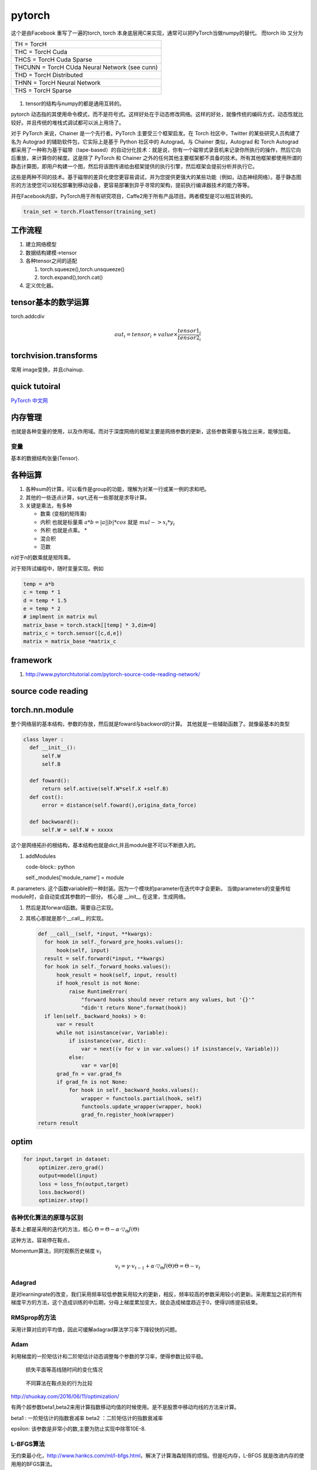 *******
pytorch
*******

这个是由Facebook 重写了一遍的torch, torch 本身底层用C来实现，通常可以把PyTorch当做numpy的替代。
而torch lib 又分为

.. list-table::

   * - TH = TorcH
   * - THC = TorcH Cuda
   * - THCS = TorcH Cuda Sparse
   * - THCUNN = TorcH CUda Neural Network (see cunn)
   * - THD = TorcH Distributed
   * - THNN = TorcH Neural Network
   * - THS = TorcH Sparse


.. figure:: pytorch/overall.png

#. tensor的结构与numpy的都是通用互转的。

pytorch 动态指的其使用命令模式，而不是符号式。这样好处在于动态修改网络。这样的好处，就像传统的编码方式，动态性就比较好。并且传统的堆栈式调试都可以派上用场了。

对于 PyTorch 来说，Chainer 是一个先行者。PyTorch 主要受三个框架启发。在 Torch 社区中，Twitter 的某些研究人员构建了名为 Autograd 的辅助软件包，它实际上是基于 Python 社区中的 Autograd。与 Chainer 类似，Autograd 和 Torch Autograd 都采用了一种称为基于磁带（tape-based）的自动分化技术：就是说，你有一个磁带式录音机来记录你所执行的操作，然后它向后重放，来计算你的梯度。这是除了 PyTorch 和 Chainer 之外的任何其他主要框架都不具备的技术。所有其他框架都使用所谓的静态计算图，即用户构建一个图，然后将该图传递给由框架提供的执行引擎，然后框架会提前分析并执行它。

这些是两种不同的技术。基于磁带的差异化使您更容易调试，并为您提供更强大的某些功能（例如，动态神经网络）。基于静态图形的方法使您可以轻松部署到移动设备，更容易部署到异乎寻常的架构，提前执行编译器技术的能力等等。 

并在Facebook内部，PyTorch用于所有研究项目，Caffe2用于所有产品项目。两者模型是可以相互转换的。

.. code-block:: python

   train_set = torch.FloatTensor(training_set)



工作流程
========

#. 建立网络模型
#. 数据结构建模->tensor
#. 各种tensor之间的适配

   #. torch.squeeze(),torch.unsqueeze()
   #. torch.expand(),torch.cat()

#. 定义优化器。 


tensor基本的数学运算
====================

torch.addcdiv 

.. math::

   out_i = tensor_i + value \times \frac{tensor1_i}{tensor2_i}

torchvision.transforms
======================

常用 image变换，并且chainup.

.. codeblock:: python

   transforms.Compose([ transforms.CenterCrop(10),transforms.ToTensor(),])

quick tutoiral
==============

`PyTorch 中文网 <http://www.pytorchtutorial.com/>`_

.. image:: pytorch/dynamic_graph.gif


内存管理
========

也就是各种变量的使用，以及作用域。而对于深度网络的框架主要是网络参数的更新，这些参数需要与独立出来，能够加载。

变量
----

基本的数据结构张量(Tensor).

各种运算
========

#. 各种sum的计算，可以看作是group的功能，理解为对某一行或某一例的求和吧。
#. 其他的一些逐点计算，sqrt,还有一些那就是求导计算。
#. 关键是乘法，有多种
   
   - 数乘 (变相的矩阵乘)
   - 内积 也就是标量乘 :math:`a*b = |a| |b| * cos` 就是 :math:`mul-> x_i*y_i`
   - 外积 也就是点乘。 * 
   - 混合积 
   - 范数

   
n对于n的数乘就是矩阵乘。

对于矩阵试编程中，随时变量实现。例如 

.. code-block:: python
   
   temp = a*b
   c = temp * 1
   d = temp * 1.5 
   e = temp * 2
   # implment in matrix mul
   matrix_base = torch.stack[[temp] * 3,dim=0]
   matrix_c = torch.sensor([c,d,e])
   matrix = matrix_base *matrix_c

framework
=========

#. http://www.pytorchtutorial.com/pytorch-source-code-reading-network/

source code reading
===================


torch.nn.module 
===============

整个网络层的基本结构，参数的存放，然后就是foward与backword的计算。
其他就是一些辅助函数了。就像最基本的类型

.. code-block:: python
   
   class layer :
     def __init__():
         self.W
         self.B
     
     def foward():
         return self.active(self.W*self.X +self.B)    
     def cost():
         error = distance(self.foward(),origina_data_force)

     def backwoard():
         self.W = self.W + xxxxx

这个是网络拓扑的根结构，基本结构也就是dict,并且module是不可以不断嵌入的。

#. addModules 

   code-block:: python
   
   self._modules['module_name'] = module

#. parameters. 这个函数variable的一种封装。因为一个模块的parameter在迭代中才会更新。
当做parameters的变量传给module时，会自动变成其参数的一部分。
核心是 __init__ 在这里，生成网络。

#. 然后是其forward函数。需要自己实现。

#. 其核心那就是那个__call__ 的实现。
   
   .. code-block:: python

      def __call__(self, *input, **kwargs):
        for hook in self._forward_pre_hooks.values():
            hook(self, input)
        result = self.forward(*input, **kwargs)
        for hook in self._forward_hooks.values():
            hook_result = hook(self, input, result)
            if hook_result is not None:
                raise RuntimeError(
                    "forward hooks should never return any values, but '{}'"
                    "didn't return None".format(hook))
        if len(self._backward_hooks) > 0:
            var = result
            while not isinstance(var, Variable):
                if isinstance(var, dict):
                    var = next((v for v in var.values() if isinstance(v, Variable)))
                else:
                    var = var[0]
            grad_fn = var.grad_fn
            if grad_fn is not None:
                for hook in self._backward_hooks.values():
                    wrapper = functools.partial(hook, self)
                    functools.update_wrapper(wrapper, hook)
                    grad_fn.register_hook(wrapper)
      return result


optim
=====

.. code-block:: python
    
   for input,target in dataset:
        optimizer.zero_grad()
        output=model(input)
        loss = loss_fn(output,target)
        loss.backword()
        optimizer.step()

各种优化算法的原理与区别
------------------------

基本上都是采用的迭代的方法，核心 :math:`\Theta = \Theta - \alpha \cdot \triangledown_\Theta J(\Theta)`

这种方法，容易停在鞍点，

Momentum算法，同时观察历史梯度 :math:`v_{t}`   

.. math::
   
   v_{t} = \gamma \cdot v_{t-1} + \alpha \cdot \triangledown_\Theta J(\Theta)
   \Theta = \Theta -v_{t}

Adagrad
-------

是对learningrate的改变，我们采用频率较低参数采用较大的更新，相反，频率较高的参数采用较小的更新。采用累加之前的所有梯度平方的方法，这个造成训练的中后期，分母上梯度累加变大，就会造成梯度趋近于0，使得训练提前结束。

RMSprop的方法
-------------

采用计算对应的平均值，因此可缓解adagrad算法学习率下降较快的问题。

Adam
----
利用梯度的一阶矩估计和二阶矩估计动态调整每个参数的学习率，使得参数比较平稳。

.. figure:: pytorch/optims_1.gif
   
   损失平面等高线随时间的变化情况

.. figure:: pytorch/optims_2.gif

   不同算法在鞍点处的行为比较

http://shuokay.com/2016/06/11/optimization/

有两个超参数beta1,beta2来用计算指数移动均值的时候使用。是不是股票中移动均线的方法来计算。

beta1 : 一阶矩估计的指数衰减率
beta2 ：二阶矩估计的指数衰减率

epsilon: 该参数是非常小的数,主要为防止实现中除零10E-8.

L-BFGS算法
----------

无约束最小化，http://www.hankcs.com/ml/l-bfgs.html，解决了计算海森矩阵的烦恼。但是吃内存，L-BFGS 就是改进内存的使用用的BFGS算法。


how to save the model
=====================

#. torch.save(self.G.state_dict(),"model path")

onnx
=====

.. code-block:: python
   
   from torch.autograd import Variable
   import torch.onnx
   import torchvision
   
   dummy_input = Variable(torch.randn(10,3,224,224)).cuda()
   model = torchvision.models.alexnet(pretrained=True).cuda()
   #。 alexnet.proro caffe 二制model,verbose会打印出可读信息
   torch.onnx.export(model,dummy_input,"alexnet.proto",verbose=True)

   

   #import model in caffe

   model = onnx.load('alexnet.proto')

   #Check that the IR is well formed
   onnx.checker.check_model(model)

   #print a human readdable represnetation of the graph
   onnx.helper.printable_graph(model.graph)


符号推导
========

torch与 numpy不同的地方，很大一部分原因那就是对微分的符号推导的完美实现的。

通过对于一个正常的tensor添加一个wraper,就形成了，就变成了符号，但是又起了Variable的类型，这难免给你一种误解，那就是用蓝色笔来红色的红字。如果把其叫符号，不容易误解了。torch并没有实现符号推导的大部分功能，只实现了微分推导的功能，并且将其推导到了极致。但是它要求推导只能是标量，一次只能对一个Y,对多个x 求导。

一旦把 tensor-> Variable,就是意味着变成符号。但是其类型还保持原来的样子，其实就是利用链式求导法，在v.grad里实现了所有函数操作，abs,+/- tan等等操作微分求法。

由于保存了长链，需要占用大量的内存，所以默认情况下，求导只用一次，并且用完就扔了。如果二次利用就是添加retain_variables=True.

https://sherlockliao.github.io/2017/07/10/backward/, 并且backword之后，可以得到每一个因变量在此处的导数。
而且对于为什么backword可以传参数，就是为解决对tensor对tensor求导的问题。

相当于 先计算l =torch.sum(y*w),然后求l对能够影响到Y的所有变量x的导数。

https://zhuanlan.zhihu.com/p/29923090

.. code-block:: python

   import torch as t
   from torch.autograd import Variable as v

   a = t.ones(2,2)  
   # [1,1]
   # [1,1]
   x = v(a,requried_grad=True)
   # [x00,x01]
   # [x10,x11] 


Step 
====

整个优化迭代就在这个step函数中，

就是实现关键的 :math:`W_n=W_{n-1} + \triangledown\theta`

